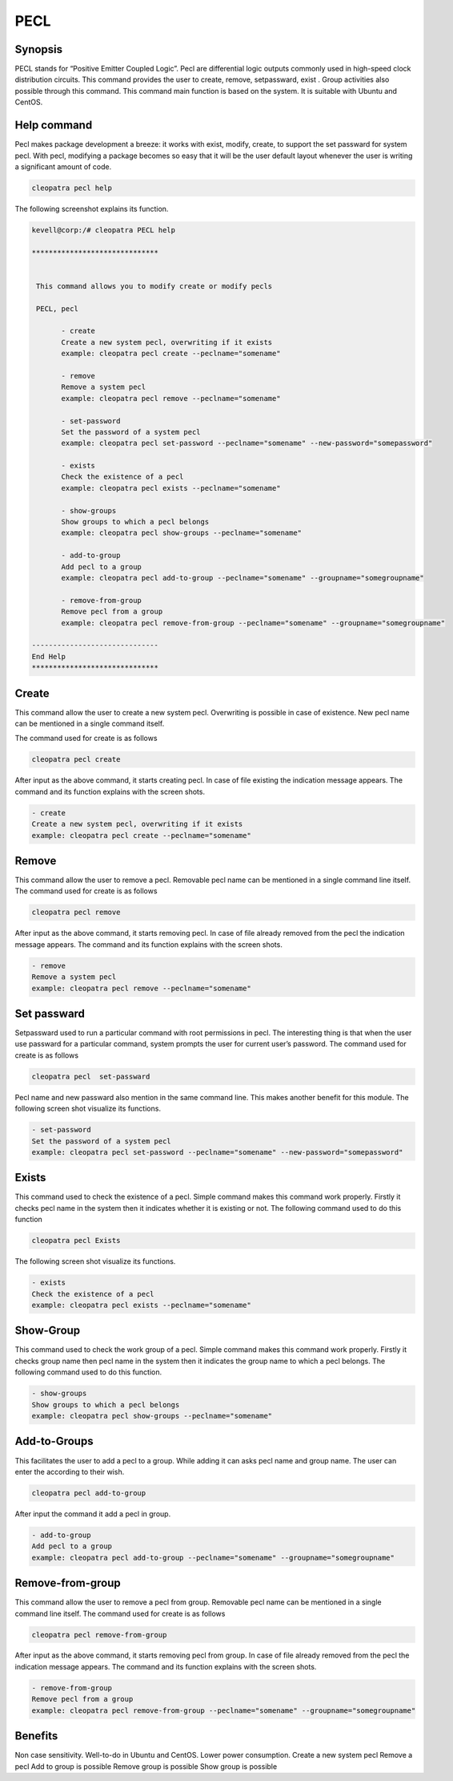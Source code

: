 =====
PECL
=====

Synopsis
----------------

PECL stands for “Positive Emitter Coupled Logic”. Pecl are differential logic outputs commonly used in high-speed clock distribution circuits. This command provides the user to create, remove, setpassward, exist . Group activities also possible through this command. This command main function is based on the system. It is suitable with Ubuntu and CentOS.

Help command
----------------------

Pecl makes package development a breeze: it works with exist, modify, create, to support the set passward for system pecl. With pecl, modifying a package becomes so easy that it will be the user default layout whenever the user is writing a significant amount of code.

.. code-block:: bash

		cleopatra pecl help


The following screenshot explains its function.


.. code-block:: bash

 kevell@corp:/# cleopatra PECL help

 ******************************


  This command allows you to modify create or modify pecls

  PECL, pecl

        - create
        Create a new system pecl, overwriting if it exists
        example: cleopatra pecl create --peclname="somename"

        - remove
        Remove a system pecl
        example: cleopatra pecl remove --peclname="somename"

        - set-password
        Set the password of a system pecl
        example: cleopatra pecl set-password --peclname="somename" --new-password="somepassword"

        - exists
        Check the existence of a pecl
        example: cleopatra pecl exists --peclname="somename"

        - show-groups
        Show groups to which a pecl belongs
        example: cleopatra pecl show-groups --peclname="somename"

        - add-to-group
        Add pecl to a group
        example: cleopatra pecl add-to-group --peclname="somename" --groupname="somegroupname"

        - remove-from-group
        Remove pecl from a group
        example: cleopatra pecl remove-from-group --peclname="somename" --groupname="somegroupname"

 ------------------------------
 End Help
 ******************************




Create
------------

This command allow the user to create a new system pecl. Overwriting is possible in case of existence. New pecl name can be mentioned in a single command itself.

The command used for create is as follows

.. code-block:: bash

		cleopatra pecl create 

After input as the above command, it starts creating pecl. In case of file existing the indication message appears. The command and its function explains with the screen shots.

.. code-block:: bash

        - create
        Create a new system pecl, overwriting if it exists
        example: cleopatra pecl create --peclname="somename"



Remove
------------

This command allow the user to remove a pecl. Removable pecl name can be mentioned in a single command line itself.
The command used for create is as follows

.. code-block:: bash

		cleopatra pecl remove 


After input as the above command, it starts removing pecl. In case of file already removed from the pecl  the indication message appears. The command and its function explains with the screen shots.

.. code-block:: bash

        - remove
        Remove a system pecl
        example: cleopatra pecl remove --peclname="somename"



Set passward
--------------------

Setpassward used to run a particular command with root permissions in pecl. The interesting thing is that when the user use passward for a particular command, system prompts the user for current user’s password. The command used for create is as follows

.. code-block:: bash

	cleopatra pecl  set-passward


Pecl name and new passward also mention in the same command line. This makes another benefit for this module. The following screen shot visualize its functions.

.. code-block:: bash

        - set-password
        Set the password of a system pecl
        example: cleopatra pecl set-password --peclname="somename" --new-password="somepassword"



Exists
-----------

This command used to check the existence of a pecl. Simple command makes this command work properly. Firstly it checks pecl name in the system then it indicates whether it is existing or not. The following command used to do this function

.. code-block:: bash

		cleopatra pecl Exists


The following screen shot visualize its functions.

.. code-block:: bash

        - exists
        Check the existence of a pecl
        example: cleopatra pecl exists --peclname="somename"


Show-Group
------------------

This command used to check the work group of a pecl. Simple command makes this command work properly. Firstly it checks group name then pecl name in the system then it indicates the group name to which a pecl belongs. The following command used to do this function.

.. code-block:: bash

        - show-groups
        Show groups to which a pecl belongs
        example: cleopatra pecl show-groups --peclname="somename"


Add-to-Groups
------------------------

This facilitates the user to add a pecl to a group. While adding it can asks pecl name and group name. The user can enter the according to their wish.

.. code-block:: bash
   
		cleopatra pecl add-to-group



After input the command it add a pecl in group.

.. code-block:: bash

        - add-to-group
        Add pecl to a group
        example: cleopatra pecl add-to-group --peclname="somename" --groupname="somegroupname"



Remove-from-group
----------------------------

This command allow the user to remove a pecl from group. Removable pecl name can be mentioned in a single command line itself.
The command used for create is as follows


.. code-block:: bash

		cleopatra pecl remove-from-group 


After input as the above command, it starts removing pecl from group. In case of file already removed from the pecl  the indication message appears. The command and its function explains with the screen shots.

.. code-block:: bash

        - remove-from-group
        Remove pecl from a group
        example: cleopatra pecl remove-from-group --peclname="somename" --groupname="somegroupname"


Benefits
----------------
Non case sensitivity.
Well-to-do in Ubuntu and CentOS.
Lower power consumption.
Create a new system pecl
Remove a pecl
Add to  group  is possible
Remove group is possible
Show group is possible

